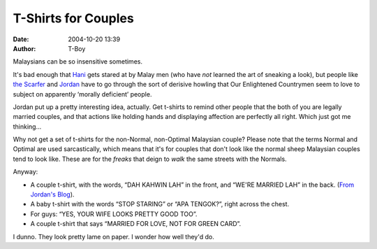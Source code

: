 T-Shirts for Couples
####################
:date: 2004-10-20 13:39
:author: T-Boy

Malaysians can be so insensitive sometimes.

.. raw:: html

   </p>

It's bad enough that `Hani`_ gets stared at by Malay men (who have *not*
learned the art of sneaking a look), but people like `the Scarfer`_ and
`Jordan`_ have to go through the sort of derisive howling that Our
Enlightened Countrymen seem to love to subject on apparently ‘morally
deficient’ people.

.. raw:: html

   </p>

Jordan put up a pretty interesting idea, actually. Get t-shirts to
remind other people that the both of you are legally married couples,
and that actions like holding hands and displaying affection are
perfectly all right. Which just got me thinking…

.. raw:: html

   </p>

Why not get a set of t-shirts for the non-Normal, non-Optimal Malaysian
couple? Please note that the terms Normal and Optimal are used
sarcastically, which means that it's for couples that don't look like
the normal sheep Malaysian couples tend to look like. These are for the
*freaks* that deign to *walk* the same streets with the Normals.

.. raw:: html

   </p>

Anyway:

.. raw:: html

   </p>

-  A couple t-shirt, with the words, “DAH KAHWIN LAH” in the front, and
   “WE'RE MARRIED LAH” in the back. (`From Jordan's Blog`_).
-  A baby t-shirt with the words “STOP STARING” or “APA TENGOK?”, right
   across the chest.
-  For guys: “YES, YOUR WIFE LOOKS PRETTY GOOD TOO”.

   .. raw:: html

      </p>

   .. raw:: html

      <p>

-  A couple t-shirt that says “MARRIED FOR LOVE, NOT FOR GREEN CARD”.

.. raw:: html

   </p>

I dunno. They look pretty lame on paper. I wonder how well they'd do.

.. raw:: html

   </p>

.. _Hani: http://hanishoney.bebudak.net/
.. _the Scarfer: http://thescarfer.blogspot.com/
.. _Jordan: http://macvaysia.blogspot.com/
.. _From Jordan's Blog: http://macvaysia.blogspot.com/2004/10/and-you-shall-hear-rustling-of-his.html
